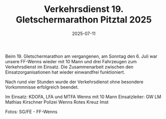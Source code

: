#+TITLE: Verkehrsdienst 19. Gletschermarathon Pitztal 2025
#+DATE: 2025-07-11
#+FACEBOOK_URL: https://facebook.com/ffwenns/posts/1117976407031477

Beim 19. Gletschermarathon am vergangenen, am Sonntag den 6. Juli war unsere FF-Wenns wieder mit 10 Mann und drei Fahrzeugen zum Verkehrsdienst im Einsatz. Die Zusammenarbeit zwischen den Einsatzorganisationen hat wieder einwandfrei funktioniert. 

Nach rund vier Stunden wurde der Verkehrsdienst ohne besondere Vorkommnisse erfolgreich beendet. 

Im Einsatz:
KDOFA, LFA und MTFA Wenns mit 10 Mann
Einsatzleiter: GW LM Mathias Kirschner
Polizei Wenns
Rotes Kreuz Imst

Fotos: SG/FE - FF-Wenns
